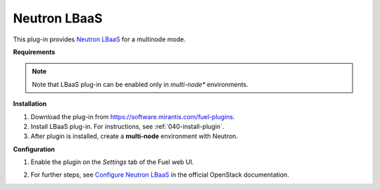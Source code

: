 .. _0412-plugin-lbaas:

Neutron LBaaS
+++++++++++++

This plug-in provides `Neutron LBaaS <https://wiki.openstack.org/wiki/Neutron/LBaaS/
PluginDrivers>`_ for a multinode mode.

**Requirements**

.. note:: Note that LBaaS plug-in can be enabled
          only in *multi-node** environments.

**Installation**

#. Download the plug-in from `<https://software.mirantis.com/fuel-plugins>`_.

#. Install LBaaS plug-in. For instructions, see :ref:`040-install-plugin`.

#. After plugin is installed, create a **multi-node**
   environment with Neutron.

**Configuration**

#. Enable the plugin on the *Settings* tab of the Fuel web UI.

   .. image:: /_images/plugins/fuel_plugin_lbaas_configuration.png

#. For further steps, see
   `Configure Neutron LBaaS <https://wiki.openstack.org/wiki/Neutron/LBaaS/UI>`_ in the official OpenStack documentation.
